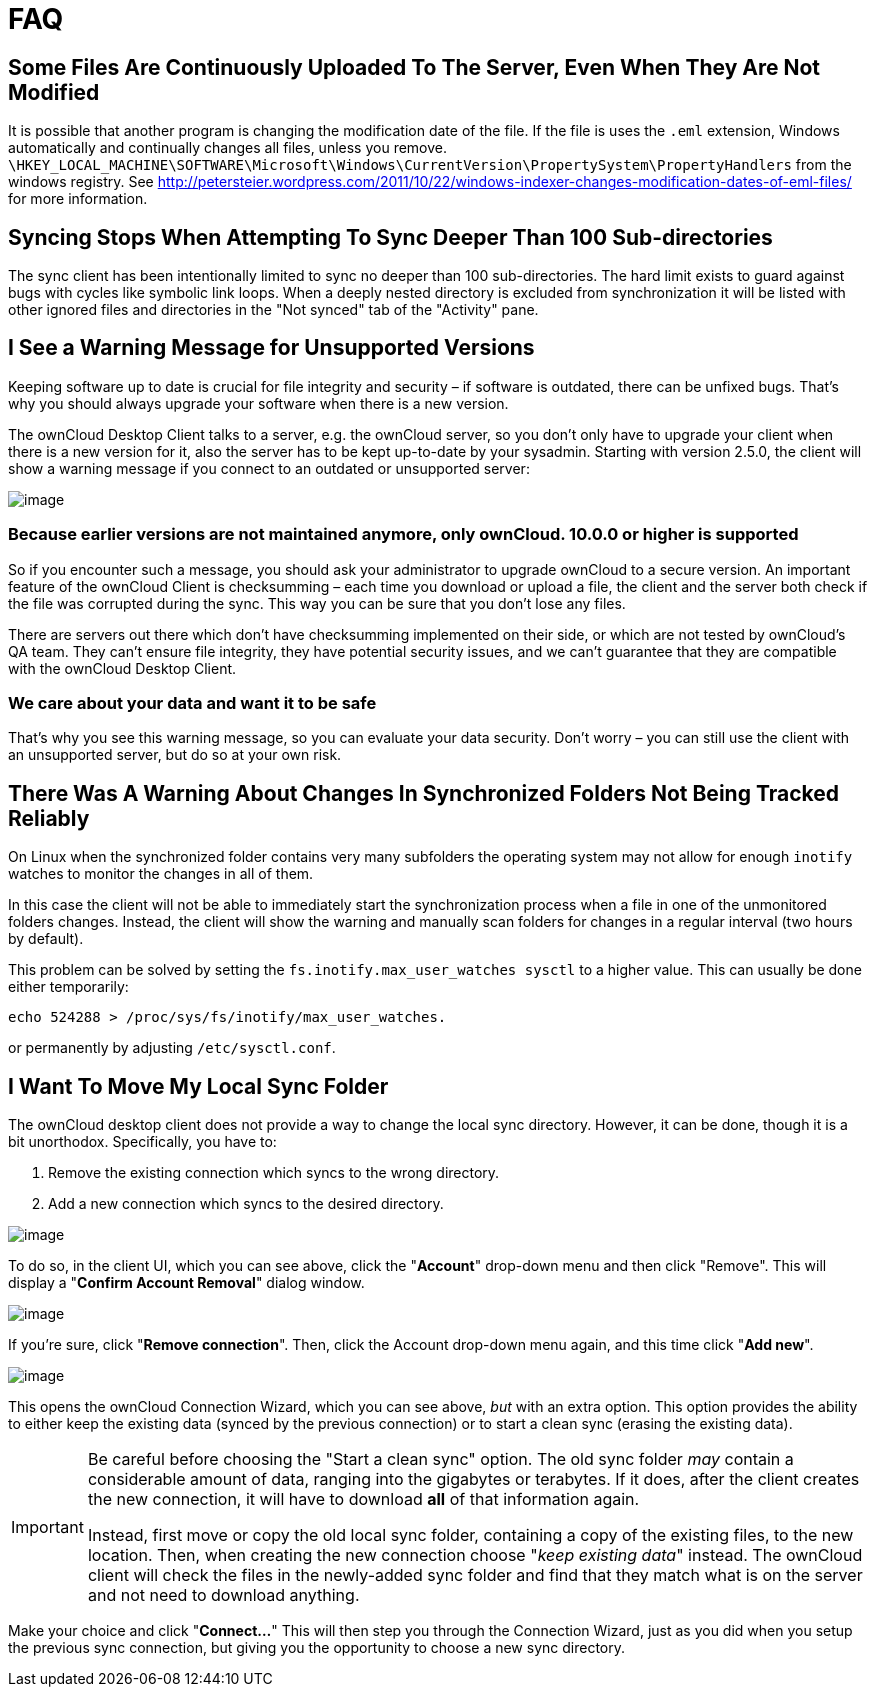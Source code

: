 = FAQ

== Some Files Are Continuously Uploaded To The Server, Even When They Are Not Modified

It is possible that another program is changing the modification date of the file.
If the file is uses the `.eml` extension, Windows automatically and continually changes all files, unless you remove.
`\HKEY_LOCAL_MACHINE\SOFTWARE\Microsoft\Windows\CurrentVersion\PropertySystem\PropertyHandlers`
from the windows registry.
See http://petersteier.wordpress.com/2011/10/22/windows-indexer-changes-modification-dates-of-eml-files/
for more information.

== Syncing Stops When Attempting To Sync Deeper Than 100 Sub-directories

The sync client has been intentionally limited to sync no deeper than 100 sub-directories.
The hard limit exists to guard against bugs with cycles like symbolic link loops.
When a deeply nested directory is excluded from synchronization it will be listed with other ignored files and directories in the "Not synced" tab of the "Activity" pane.

== I See a Warning Message for Unsupported Versions

Keeping software up to date is crucial for file integrity and security – if software is outdated, there can be unfixed bugs.
That’s why you should always upgrade your software when there is a new version.

The ownCloud Desktop Client talks to a server, e.g. the ownCloud server, so you don’t only have to upgrade your client when there is a new version for it, also the server has to be kept up-to-date by your sysadmin.
Starting with version 2.5.0, the client will show a warning message if you connect to an outdated or unsupported server:

image:oc-unsupported-version-warning-message.png[image]

=== Because earlier versions are not maintained anymore, only ownCloud. 10.0.0 or higher is supported 

So if you encounter such a message, you should ask your administrator to upgrade ownCloud to a secure version.
An important feature of the ownCloud Client is checksumming – each time you download or upload a file, the client and the server both check if the file was corrupted during the sync.
This way you can be sure that you don’t lose any files.

There are servers out there which don’t have checksumming implemented on their side, or which are not tested by ownCloud’s QA team.
They can’t ensure file integrity, they have potential security issues, and we can’t guarantee that they are compatible with the ownCloud Desktop Client.

=== We care about your data and want it to be safe

That’s why you see this warning message, so you can evaluate your data security.
Don’t worry – you can still use the client with an unsupported server, but do so at your own risk.

== There Was A Warning About Changes In Synchronized Folders Not Being Tracked Reliably

On Linux when the synchronized folder contains very many subfolders the operating system may not allow for enough `inotify` watches to monitor the changes in all of them.

In this case the client will not be able to immediately start the synchronization process when a file in one of the unmonitored folders changes.
Instead, the client will show the warning and manually scan folders for changes in a regular interval (two hours by default).

This problem can be solved by setting the `fs.inotify.max_user_watches sysctl` to a higher value.
This can usually be done either temporarily:

....
echo 524288 > /proc/sys/fs/inotify/max_user_watches.
....

or permanently by adjusting `/etc/sysctl.conf`.

== I Want To Move My Local Sync Folder

The ownCloud desktop client does not provide a way to change the local sync directory.
However, it can be done, though it is a bit unorthodox.
Specifically, you have to:

1.  Remove the existing connection which syncs to the wrong directory.
2.  Add a new connection which syncs to the desired directory.

image:setup/ownCloud-remove_existing_connection.png[image]

To do so, in the client UI, which you can see above, click the "*Account*" drop-down menu and then click "Remove".
This will display a "*Confirm Account Removal*" dialog window.

image:setup/ownCloud-remove_existing_connection_confirmation_dialog.png[image]

If you're sure, click "*Remove connection*".
Then, click the Account drop-down menu again, and this time click "*Add new*".

image:setup/ownCloud-replacement_connection_wizard.png[image]

This opens the ownCloud Connection Wizard, which you can see above, _but_ with an extra option.
This option provides the ability to either keep the existing data (synced by the previous connection) or to start a clean sync (erasing the existing data).

[IMPORTANT]
====
Be careful before choosing the "Start a clean sync" option.
The old sync folder _may_ contain a considerable amount of data, ranging into the gigabytes or terabytes.
If it does, after the client creates the new connection, it will have to download *all* of that information again.

Instead, first move or copy the old local sync folder, containing a copy of the existing files, to the new location.
Then, when creating the new connection choose "_keep existing data_" instead.
The ownCloud client will check the files in the newly-added sync folder and find that they match what is on the server and not need to download anything.
====

Make your choice and click "*Connect...*"
This will then step you through the Connection Wizard, just as you did when you setup the previous sync connection, but giving you the opportunity to choose a new sync directory.
